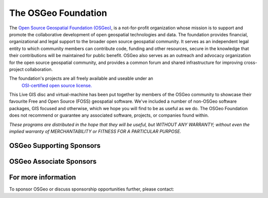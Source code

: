The OSGeo Foundation
================================================================================

The `Open Source Geospatial Foundation (OSGeo) <http://osgeo.org>`_,
is a not-for-profit organization whose mission is to support and promote
the collaborative development of open geospatial technologies and data.
The foundation provides financial, organizational and legal support to
the broader open source geospatial community. It serves as an independent
legal entity to which community members can contribute code, funding and
other resources, secure in the knowledge that their contributions will be
maintained for public benefit. OSGeo also serves as an outreach and
advocacy organization for the open source geospatial community, and
provides a common forum and shared infrastructure for improving
cross-project collaboration.

The foundation's projects are all freely available and useable under an
 `OSI-certified open source license. <http://www.opensource.org/licenses/>`_

This Live GIS disc and virtual-machine has been put together by members
of the OSGeo community to showcase their favourite Free and Open Source
(FOSS) geospatial software. We've included a number of non-OSGeo software
packages, GIS focused and otherwise, which we hope you will find to be as
useful as we do. The OSGeo Foundation does not recommend or guarantee any
associated software, projects, or companies found within.

`These programs are distributed in the hope that they will be useful,
but WITHOUT ANY WARRANTY; without even the implied warranty of
MERCHANTABILITY or FITNESS FOR A PARTICULAR PURPOSE.`


OSGeo Supporting Sponsors
--------------------------------------------------------------------------------

.. image:: ../images/logos/ordnance-survey_logo.png
  :alt: Ordnance Survey
  :target: http://www.ordnancesurvey.co.uk


OSGeo Associate Sponsors
--------------------------------------------------------------------------------

.. image:: ../images/logos/first-base-solutions_logo.png
  :alt: First Base Solutions
  :target: http://www.firstbasesolutions.com

.. image:: ../images/logos/astun.png
  :alt: Astun Technology
  :target: http://www.isharemaps.com

.. image:: ../images/logos/geocat_logo.png
  :alt: GeoCat
  :target: http://geocat.net/

.. image:: ../images/logos/lizardtech_logo_sml.png
  :alt: LizardTech
  :target: http://www.lizardtech.com

.. image:: ../images/logos/2ndquadrant_logo.png
  :alt: 2ndQuadrant
  :target: http://www.2ndquadrant.com/

.. image:: ../images/logos/karttakeskus.png
  :alt: Karttakeskus
  :target: http://www.karttakeskus.fi/

.. image:: ../images/logos/borealis.jpg
  :alt: BOREALIS
  :target: http://www.boreal-is.com

.. image:: ../images/logos/camptocamp_logo.png
  :scale: 80 %
  :alt: Camptocamp
  :target: http://camptocamp.com

.. image:: ../images/logos/ign_france.png
  :alt: IGN
  :target: http://www.ign.fr


For more information
--------------------------------------------------------------------------------

To sponsor OSGeo or discuss sponsorship opportunities further,
please contact:

.. include :: ../osgeo_contact.rst

